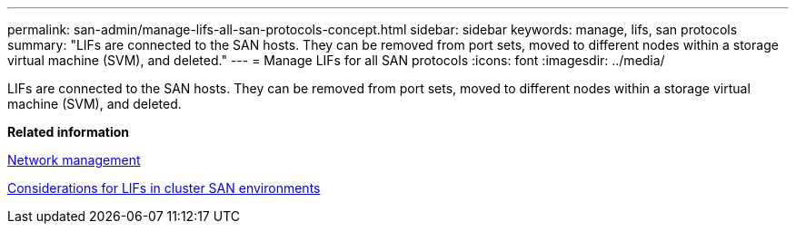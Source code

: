 ---
permalink: san-admin/manage-lifs-all-san-protocols-concept.html
sidebar: sidebar
keywords: manage, lifs, san protocols
summary: "LIFs are connected to the SAN hosts. They can be removed from port sets, moved to different nodes within a storage virtual machine (SVM), and deleted."
---
= Manage LIFs for all SAN protocols
:icons: font
:imagesdir: ../media/

[.lead]
LIFs are connected to the SAN hosts. They can be removed from port sets, moved to different nodes within a storage virtual machine (SVM), and deleted.

*Related information*

https://docs.netapp.com/us-en/ontap/networking/index.html[Network management]

xref:life-cluster-concept.adoc[Considerations for LIFs in cluster SAN environments]